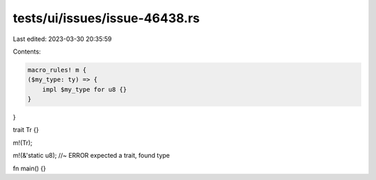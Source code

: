 tests/ui/issues/issue-46438.rs
==============================

Last edited: 2023-03-30 20:35:59

Contents:

.. code-block:: rs

    macro_rules! m {
    ($my_type: ty) => {
        impl $my_type for u8 {}
    }
}

trait Tr {}

m!(Tr);

m!(&'static u8); //~ ERROR expected a trait, found type

fn main() {}


